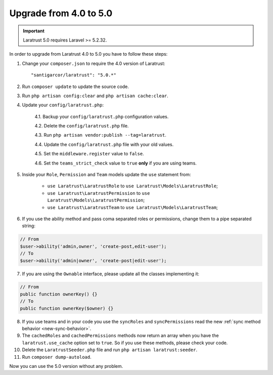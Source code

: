 Upgrade from 4.0 to 5.0
=======================

.. IMPORTANT::
    Laratrust 5.0 requires Laravel >= 5.2.32.

In order to upgrade from Laratrust 4.0 to 5.0 you have to follow these steps:

1. Change your ``composer.json`` to require the 4.0 version of Laratrust::

    "santigarcor/laratrust": "5.0.*"

2. Run ``composer update`` to update the source code.

3. Run ``php artisan config:clear`` and ``php artisan cache:clear``.

4. Update your ``config/laratrust.php``:

    4.1. Backup your ``config/laratrust.php`` configuration values.

    4.2. Delete the ``config/laratrust.php`` file.

    4.3. Run ``php artisan vendor:publish --tag=laratrust``.

    4.4. Update the ``config/laratrust.php`` file with your old values.

    4.5. Set the ``middleware.register`` value to ``false``.

    4.6. Set the ``teams_strict_check`` value to ``true`` **only** if you are using teams.

5. Inside your ``Role``, ``Permission`` and ``Team`` models update the ``use`` statement from:

    - ``use Laratrust\LaratrustRole`` to ``use Laratrust\Models\LaratrustRole``;
    - ``use Laratrust\LaratrustPermission`` to ``use Laratrust\Models\LaratrustPermission``;
    - ``use Laratrust\LaratrustTeam`` to ``use Laratrust\Models\LaratrustTeam``;

6. If you use the ability method and pass coma separated roles or permissions, change them to a pipe separated string:

.. code-block:: php

    // From
    $user->ability('admin,owner', 'create-post,edit-user');
    // To
    $user->ability('admin|owner', 'create-post|edit-user');

7. If you are using the ``Ownable`` interface, please update all the classes implementing it::

.. code-block:: php

    // From
    public function ownerKey() {}
    // To
    public function ownerKey($owner) {}

8. If you use teams and in your code you use the ``syncRoles`` and ``syncPermissions`` read the new :ref:`sync method behavior <new-sync-behavior>`.

9. The ``cachedRoles`` and ``cachedPermissions`` methods now return an array when you have the ``laratrust.use_cache`` option set to ``true``. So if you use these methods, please check your code.

10. Delete the ``LaratrustSeeder.php`` file and run ``php artisan laratrust:seeder``.

11. Run ``composer dump-autoload``.

Now you can use the 5.0 version without any problem.
